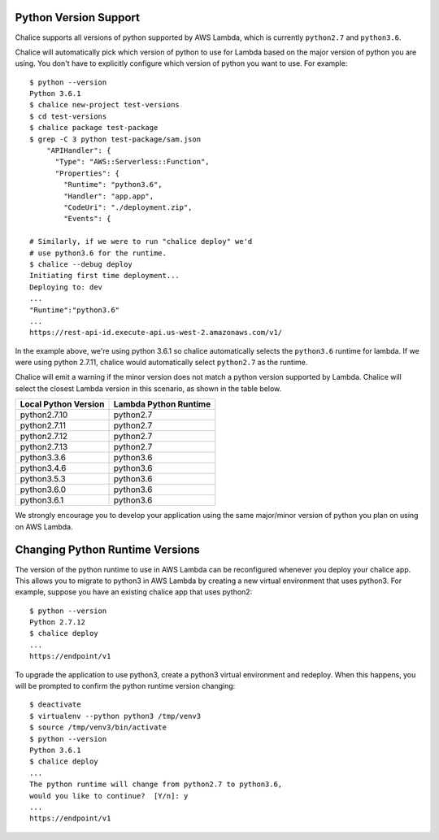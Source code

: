 Python Version Support
======================

Chalice supports all versions of python supported by AWS Lambda, which is
currently ``python2.7`` and ``python3.6``.

Chalice will automatically pick which version of python to use for Lambda
based on the major version of python you are using.  You don't have to
explicitly configure which version of python you want to use. For example::

    $ python --version
    Python 3.6.1
    $ chalice new-project test-versions
    $ cd test-versions
    $ chalice package test-package
    $ grep -C 3 python test-package/sam.json
        "APIHandler": {
          "Type": "AWS::Serverless::Function",
          "Properties": {
            "Runtime": "python3.6",
            "Handler": "app.app",
            "CodeUri": "./deployment.zip",
            "Events": {

    # Similarly, if we were to run "chalice deploy" we'd
    # use python3.6 for the runtime.
    $ chalice --debug deploy
    Initiating first time deployment...
    Deploying to: dev
    ...
    "Runtime":"python3.6"
    ...
    https://rest-api-id.execute-api.us-west-2.amazonaws.com/v1/


In the example above, we're using python 3.6.1 so chalice automatically
selects the ``python3.6`` runtime for lambda.  If we were using python 2.7.11,
chalice would automatically select ``python2.7`` as the runtime.

Chalice will emit a warning if the minor version does not match a python
version supported by Lambda.  Chalice will select the closest Lambda version
in this scenario, as shown in the table below.

====================      =====================
Local Python Version      Lambda Python Runtime
====================      =====================
python2.7.10               python2.7
python2.7.11               python2.7
python2.7.12               python2.7
python2.7.13               python2.7
python3.3.6                python3.6
python3.4.6                python3.6
python3.5.3                python3.6
python3.6.0                python3.6
python3.6.1                python3.6
====================      =====================

We strongly encourage you to develop your application using the same
major/minor version of python you plan on using on AWS Lambda.


Changing Python Runtime Versions
================================

The version of the python runtime to use in AWS Lambda can be reconfigured
whenever you deploy your chalice app.  This allows you to migrate to python3
in AWS Lambda by creating a new virtual environment that uses python3.
For example, suppose you have an existing chalice app that uses python2::

    $ python --version
    Python 2.7.12
    $ chalice deploy
    ...
    https://endpoint/v1

To upgrade the application to use python3, create a python3 virtual environment
and redeploy.  When this happens, you will be prompted to confirm the python
runtime version changing::

    $ deactivate
    $ virtualenv --python python3 /tmp/venv3
    $ source /tmp/venv3/bin/activate
    $ python --version
    Python 3.6.1
    $ chalice deploy
    ...
    The python runtime will change from python2.7 to python3.6,
    would you like to continue?  [Y/n]: y
    ...
    https://endpoint/v1
